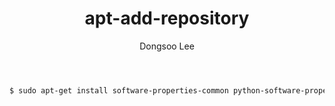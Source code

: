 #+TITLE: apt-add-repository
#+AUTHOR: Dongsoo Lee
#+EMAIL: dongsoolee8@gmail.com

#+NAME: ubuntu-install_apt-add-repository
#+BEGIN_SRC sh
$ sudo apt-get install software-properties-common python-software-properties
#+END_SRC
